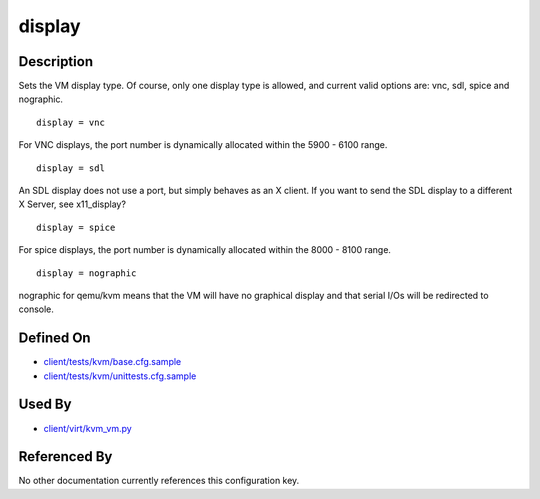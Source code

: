 
display
=======

Description
-----------

Sets the VM display type. Of course, only one display type is allowed,
and current valid options are: vnc, sdl, spice and nographic.

::

    display = vnc

For VNC displays, the port number is dynamically allocated within the
5900 - 6100 range.

::

    display = sdl

An SDL display does not use a port, but simply behaves as an X client.
If you want to send the SDL display to a different X Server, see
x11\_display?

::

    display = spice

For spice displays, the port number is dynamically allocated within the
8000 - 8100 range.

::

    display = nographic

nographic for qemu/kvm means that the VM will have no graphical display
and that serial I/Os will be redirected to console.

Defined On
----------

-  `client/tests/kvm/base.cfg.sample <https://github.com/autotest/autotest/blob/master/client/tests/kvm/base.cfg.sample>`_
-  `client/tests/kvm/unittests.cfg.sample <https://github.com/autotest/autotest/blob/master/client/tests/kvm/unittests.cfg.sample>`_

Used By
-------

-  `client/virt/kvm\_vm.py <https://github.com/autotest/autotest/blob/master/client/virt/kvm_vm.py>`_

Referenced By
-------------

No other documentation currently references this configuration key.

